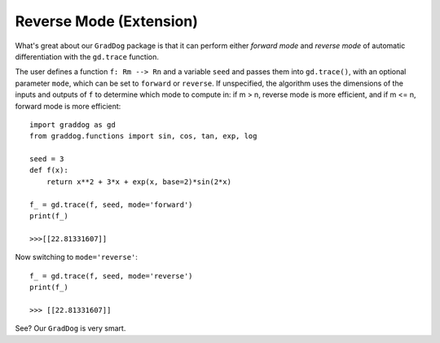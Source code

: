 Reverse Mode (Extension)
========================

What's great about our ``GradDog`` package is that it can perform either `forward mode` and `reverse mode` of automatic differentiation with the ``gd.trace`` function.

The user defines a function ``f: Rm --> Rn`` and a variable ``seed`` and passes them into ``gd.trace()``, with an optional parameter ``mode``, which can be set to ``forward`` or ``reverse``. If unspecified, the algorithm uses the dimensions of the inputs and outputs of ``f`` to determine which mode to compute in: if m > n, reverse mode is more efficient, and if m <= n, forward mode is more efficient::

    import graddog as gd
    from graddog.functions import sin, cos, tan, exp, log

    seed = 3
    def f(x):
        return x**2 + 3*x + exp(x, base=2)*sin(2*x)

    f_ = gd.trace(f, seed, mode='forward')
    print(f_)

    >>>[[22.81331607]]

Now switching to ``mode='reverse'``::

    f_ = gd.trace(f, seed, mode='reverse')
    print(f_)
   
    >>> [[22.81331607]]

See? Our ``GradDog`` is very smart.

